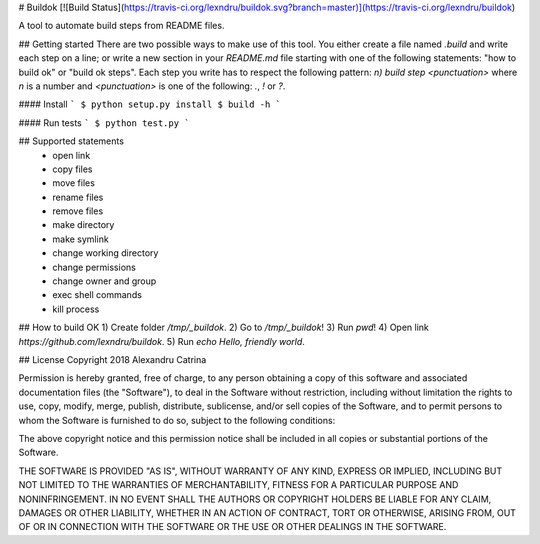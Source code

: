 # Buildok
[![Build Status](https://travis-ci.org/lexndru/buildok.svg?branch=master)](https://travis-ci.org/lexndru/buildok)

A tool to automate build steps from README files.

## Getting started
There are two possible ways to make use of this tool. You either create a file named `.build` and write each step on a line;
or write a new section in your `README.md` file starting with one of the following statements: "how to build ok" or "build ok steps".
Each step you write has to respect the following pattern: `n) build step <punctuation>` where `n` is a number and `<punctuation>` is one of the following: `.`, `!` or `?`.

#### Install
```
$ python setup.py install
$ build -h
```

#### Run tests
```
$ python test.py
```

## Supported statements
 - open link
 - copy files
 - move files
 - rename files
 - remove files
 - make directory
 - make symlink
 - change working directory
 - change permissions
 - change owner and group
 - exec shell commands
 - kill process

## How to build OK
1) Create folder `/tmp/_buildok`.
2) Go to `/tmp/_buildok`!
3) Run `pwd`!
4) Open link `https://github.com/lexndru/buildok`.
5) Run `echo Hello, friendly world`.

## License
Copyright 2018 Alexandru Catrina

Permission is hereby granted, free of charge, to any person obtaining a copy
of this software and associated documentation files (the "Software"), to deal
in the Software without restriction, including without limitation the rights
to use, copy, modify, merge, publish, distribute, sublicense, and/or sell
copies of the Software, and to permit persons to whom the Software is
furnished to do so, subject to the following conditions:

The above copyright notice and this permission notice shall be included in
all copies or substantial portions of the Software.

THE SOFTWARE IS PROVIDED "AS IS", WITHOUT WARRANTY OF ANY KIND, EXPRESS OR
IMPLIED, INCLUDING BUT NOT LIMITED TO THE WARRANTIES OF MERCHANTABILITY,
FITNESS FOR A PARTICULAR PURPOSE AND NONINFRINGEMENT. IN NO EVENT SHALL THE
AUTHORS OR COPYRIGHT HOLDERS BE LIABLE FOR ANY CLAIM, DAMAGES OR OTHER
LIABILITY, WHETHER IN AN ACTION OF CONTRACT, TORT OR OTHERWISE, ARISING FROM,
OUT OF OR IN CONNECTION WITH THE SOFTWARE OR THE USE OR OTHER DEALINGS IN
THE SOFTWARE.
